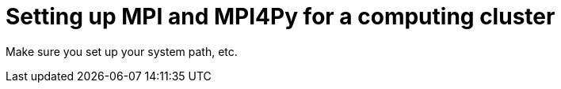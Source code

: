 = Setting up MPI and MPI4Py for a computing cluster
:published_at: 2014-11-28

Make sure you set up your system path, etc.
